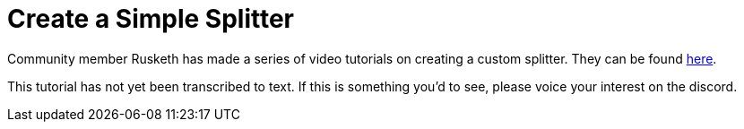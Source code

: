 = Create a Simple Splitter

Community member Rusketh has made a series of video tutorials on creating a custom splitter. They can be found https://ficsit.app/guide/Cr7pMHaxtPWock[here].

This tutorial has not yet been transcribed to text. If this is something you'd to see, please voice your interest on the discord.